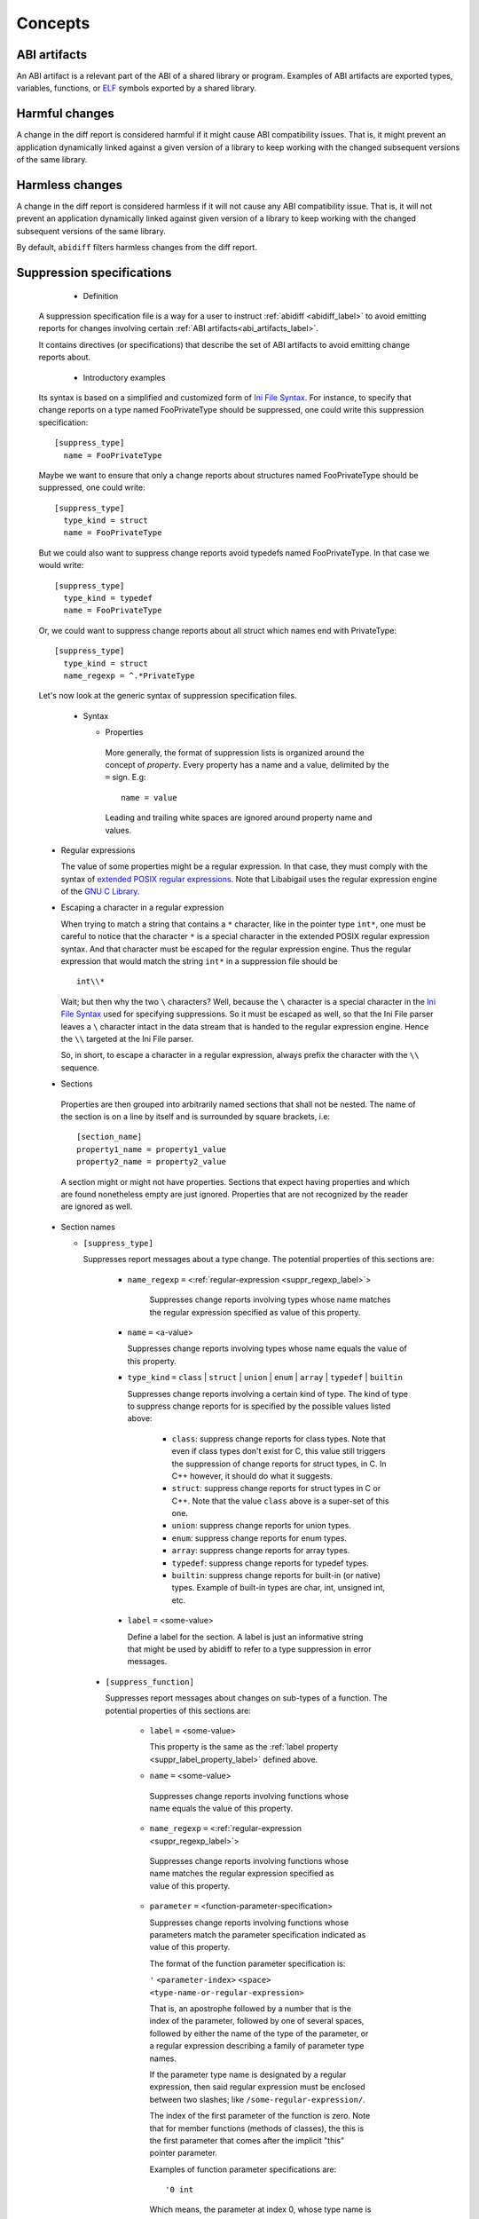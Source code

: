 #########
Concepts
#########

.. _abi_artifacts_label:

ABI artifacts
=============

An ABI artifact is a relevant part of the ABI of a shared library or
program.  Examples of ABI artifacts are exported types, variables,
functions, or `ELF`_ symbols exported by a shared library.

.. _harmfulchangeconcept_label:

Harmful changes
===============

A change in the diff report is considered harmful if it might cause
ABI compatibility issues.  That is, it might prevent an application
dynamically linked against a given version of a library to keep
working with the changed subsequent versions of the same library.

.. _harmlesschangeconcept_label:

Harmless changes
================

A change in the diff report is considered harmless if it will not
cause any ABI compatibility issue.  That is, it will not prevent an
application dynamically linked against given version of a library to
keep working with the changed subsequent versions of the same library.

By default, ``abidiff`` filters harmless changes from the diff report.

.. _suppr_spec_label:

Suppression specifications
==========================

  * Definition

 A suppression specification file is a way for a user to instruct
 :ref:`abidiff <abidiff_label>` to avoid emitting reports for changes
 involving certain :ref:`ABI artifacts<abi_artifacts_label>`.

 It contains directives (or specifications) that describe the set of
 ABI artifacts to avoid emitting change reports about.

  * Introductory examples

 Its syntax is based on a simplified and customized form of `Ini File
 Syntax`_.  For instance, to specify that change reports on a type
 named FooPrivateType should be suppressed, one could write this
 suppression specification: ::

    [suppress_type]
      name = FooPrivateType

 Maybe we want to ensure that only a change reports about structures
 named FooPrivateType should be suppressed, one could write: ::

    [suppress_type]
      type_kind = struct
      name = FooPrivateType

 But we could also want to suppress change reports avoid typedefs named
 FooPrivateType.  In that case we would write:  ::

    [suppress_type]
      type_kind = typedef
      name = FooPrivateType

 Or, we could want to suppress change reports about all struct which
 names end with PrivateType: ::

    [suppress_type]
      type_kind = struct
      name_regexp = ^.*PrivateType

 Let's now look at the generic syntax of suppression specification
 files.

  * Syntax

    * Properties

     More generally, the format of suppression lists is organized
     around the concept of `property`.  Every property has a name and
     a value, delimited by the ``=`` sign.  E.g: ::

	 name = value

     Leading and trailing white spaces are ignored around property
     name and values.

.. _suppr_regexp_label:

    * Regular expressions

      The value of some properties might be a regular expression.  In
      that case, they must comply with the syntax of `extended POSIX
      regular expressions
      <http://www.gnu.org/software/findutils/manual/html_node/find_html/posix_002dextended-regular-expression-syntax.html#posix_002dextended-regular-expression-syntax>`_.
      Note that Libabigail uses the regular expression engine of the
      `GNU C Library`_.

    * Escaping a character in a regular expression

      When trying to match a string that contains a ``*`` character,
      like in the pointer type ``int*``, one must be careful to notice
      that the character ``*`` is a special character in the extended
      POSIX regular expression syntax.  And that character must be
      escaped for the regular expression engine.  Thus the regular
      expression that would match the string ``int*`` in a suppression
      file should be ::

        int\\*

      Wait; but then why the two ``\`` characters?  Well, because the
      ``\`` character is a special character in the `Ini File Syntax`_
      used for specifying suppressions.  So it must be escaped as
      well, so that the Ini File parser leaves a ``\`` character
      intact in the data stream that is handed to the regular
      expression engine.  Hence the ``\\`` targeted at the Ini File
      parser.

      So, in short, to escape a character in a regular expression,
      always prefix the character with the ``\\`` sequence.

    * Sections

     Properties are then grouped into arbitrarily named sections that
     shall not be nested.  The name of the section is on a line by
     itself and is surrounded by square brackets, i.e: ::

	 [section_name]
	 property1_name = property1_value
	 property2_name = property2_value


     A section might or might not have properties.  Sections that
     expect having properties and which are found nonetheless empty
     are just ignored.  Properties that are not recognized by the
     reader are ignored as well.

    * Section names

      * ``[suppress_type]``

	Suppresses report messages about a type change.  The potential
	properties of this sections are:

	  * ``name_regexp`` ``=`` <:ref:`regular-expression <suppr_regexp_label>`>

	     Suppresses change reports involving types whose name
	     matches the regular expression specified as value of this
	     property.

	  * ``name`` ``=`` <a-value>

	    Suppresses change reports involving types whose name
	    equals the value of this property.

	  * ``type_kind`` ``=`` ``class`` | ``struct`` | ``union`` |
	    ``enum`` | ``array`` | ``typedef`` | ``builtin``

	    Suppresses change reports involving a certain kind of
	    type.  The kind of type to suppress change reports for is
	    specified by the possible values listed above:

	      - ``class``: suppress change reports for class types.
		Note that even if class types don't exist for C, this
		value still triggers the suppression of change reports
		for struct types, in C.  In C++ however, it should do
		what it suggests.

	      - ``struct``: suppress change reports for struct types
		in C or C++.  Note that the value ``class`` above is a
		super-set of this one.

	      - ``union``: suppress change reports for union types.

	      - ``enum``: suppress change reports for enum types.

	      - ``array``: suppress change reports for array types.

	      - ``typedef``: suppress change reports for typedef types.

	      - ``builtin``: suppress change reports for built-in (or
		native) types.  Example of built-in types are char,
		int, unsigned int, etc.

.. _suppr_label_property_label:

	  * ``label`` ``=`` <some-value>

	    Define a label for the section.  A label is just an
	    informative string that might be used by abidiff to refer
	    to a type suppression in error messages.

      * ``[suppress_function]``

	Suppresses report messages about changes on sub-types of a
	function.  The potential properties of this sections are:

	  * ``label`` ``=`` <some-value>

            This property is the same as the :ref:`label property
            <suppr_label_property_label>` defined above.

	  *  ``name`` ``=`` <some-value>

	    Suppresses change reports involving functions whose name
	    equals the value of this property.

	  *  ``name_regexp`` ``=`` <:ref:`regular-expression <suppr_regexp_label>`>

	    Suppresses change reports involving functions whose name
	    matches the regular expression specified as value of this
	    property.

          * ``parameter`` ``=`` <function-parameter-specification>

	    Suppresses change reports involving functions whose
	    parameters match the parameter specification indicated as
	    value of this property.

	    The format of the function parameter specification is:

	    ``'`` ``<parameter-index>`` ``<space>`` ``<type-name-or-regular-expression>``

	    That is, an apostrophe followed by a number that is the
	    index of the parameter, followed by one of several spaces,
	    followed by either the name of the type of the parameter,
	    or a regular expression describing a family of parameter
	    type names.

	    If the parameter type name is designated by a regular
	    expression, then said regular expression must be enclosed
	    between two slashes; like ``/some-regular-expression/``.

	    The index of the first parameter of the function is zero.
	    Note that for member functions (methods of classes), the
	    this is the first parameter that comes after the implicit
	    "this" pointer parameter.

	    Examples of function parameter specifications are: ::

	      '0 int

            Which means, the parameter at index 0, whose type name is
            ``int``. ::

	      '4 unsigned char*

	    Which means, the parameter at index 4, whose type name is
	    ``unsigned char*``.  ::

	      '2 /^foo.*&/

	    Which means, the parameter at index 2, whose type name
	    starts with the string "foo" and ends with an '&'.  In
	    other words, this is the third parameter and it's a
	    reference on a type that starts with the string "foo".

	  *  ``return_type_name`` ``=`` <some-value>

	    Suppresses change reports involving functions whose return
	    type name equals the value of this property.

	  *  ``return_type_regexp`` ``=`` <:ref:`regular-expression <suppr_regexp_label>`>

	    Suppresses change reports involving functions whose return
	    type name matches the regular expression specified as
	    value of this property.

	  *  ``symbol_name`` ``=`` <some-value>

	    Suppresses change reports involving functions whose symbol
	    name equals the value of this property.

	  *  ``symbol_name_regexp`` ``=`` <:ref:`regular-expression <suppr_regexp_label>`>

	    Suppresses change reports involving functions whose symbol
	    name matches the regular expression specified as value of
	    this property.

	  *  ``symbol_version`` ``=`` <some-value>

	    Suppresses change reports involving functions whose symbol
	    version equals the value of this property.

	  *  ``symbol_version_regexp`` ``=`` <:ref:`regular-expression <suppr_regexp_label>`>

	    Suppresses change reports involving functions whose symbol
	    version matches the regular expression specified as value
	    of this property.

      * ``[suppress_variable]``

	Suppresses report messages about changes on sub-types of a
	variable.  The potential properties of this sections are:

	  * ``label`` ``=`` <some-value>

            This property is the same as the :ref:`label property
            <suppr_label_property_label>` defined above.

	  *  ``name`` ``=`` <some-value>

	    Suppresses change reports involving variables whose name
	    equals the value of this property.

	  *  ``name_regexp`` ``=`` <:ref:`regular-expression <suppr_regexp_label>`>

	    Suppresses change reports involving variables whose name
	    matches the regular expression specified as value of this
	    property.

	  *  ``symbol_name`` ``=`` <some-value>

	    Suppresses change reports involving variables whose symbol
	    name equals the value of this property.

	  *  ``symbol_name_regexp`` ``=`` <:ref:`regular-expression <suppr_regexp_label>`>

	    Suppresses change reports involving variables whose symbol
	    name matches the regular expression specified as value of
	    this property.

	  *  ``symbol_version`` ``=`` <some-value>

	    Suppresses change reports involving variables whose symbol
	    version equals the value of this property.

	  *  ``symbol_version_regexp`` ``=`` <:ref:`regular-expression <suppr_regexp_label>`>

	    Suppresses change reports involving variables whose symbol
	    version matches the regular expression specified as value
	    of this property.

	  *  ``type_name`` ``=`` <some-value>

	    Suppresses change reports involving variables whose type
	    name equals the value of this property.

	  *  ``type_name_regexp`` ``=`` <:ref:`regular-expression <suppr_regexp_label>`>

	    Suppresses change reports involving variables whose type
	    name matches the regular expression specified as value of
	    this property.

    * Comments

      ``;`` or ``#`` ASCII character at the beginning of a line
      indicates a comment.  Comment lines are ignored.

  * Code examples

    1. Suppressing change reports about types.

       Suppose we have a library named ``libtest1-v0.so`` which
       contains this very useful code: ::

	$ cat -n test1-v0.cc
	     1	// A forward declaration for a type considered to be opaque to
	     2	// function foo() below.
	     3	struct opaque_type;
	     4
	     5	// This function cannot touch any member of opaque_type.  Hence,
	     6	// changes to members of opaque_type should not impact foo, as far as
	     7	// ABI is concerned.
	     8	void
	     9	foo(opaque_type*)
	    10	{
	    11	}
	    12
	    13	struct opaque_type
	    14	{
	    15	  int member0;
	    16	  char member1;
	    17	};
	$

    Let's change the layout of struct opaque_type by inserting a data
    member around line 15, leading to a new version of the library,
    that we shall name ``libtest1-v1.so``: ::

	$ cat -n test1-v1.cc
	     1	// A forward declaration for a type considered to be opaque to
	     2	// function foo() below.
	     3	struct opaque_type;
	     4
	     5	// This function cannot touch any member of opaque_type;  Hence,
	     6	// changes to members of opaque_type should not impact foo, as far as
	     7	// ABI is concerned.
	     8	void
	     9	foo(opaque_type*)
	    10	{
	    11	}
	    12
	    13	struct opaque_type
	    14	{
	    15	  char added_member; // <-- a new member got added here now.
	    16	  int member0;
	    17	  char member1;
	    18	};
	$

    Let's compile both examples.  We shall not forget to compile them
    with debug information generation turned on: ::

	$ g++ -shared -g -Wall -o libtest1-v0.so test1-v0.cc
	$ g++ -shared -g -Wall -o libtest1-v1.so test1-v1.cc

    Let's ask :ref:`abidiff <abidiff_label>` which ABI differences it sees
    between ``libtest1-v0.so`` and ``libtest1-v1.so``: ::

	$ abidiff libtest1-v0.so libtest1-v1.so
	Functions changes summary: 0 Removed, 1 Changed, 0 Added function
	Variables changes summary: 0 Removed, 0 Changed, 0 Added variable

	1 function with some indirect sub-type change:

	  [C]'function void foo(opaque_type*)' has some indirect sub-type changes:
	    parameter 0 of type 'opaque_type*' has sub-type changes:
	      in pointed to type 'struct opaque_type':
		size changed from 64 to 96 bits
		1 data member insertion:
		  'char opaque_type::added_member', at offset 0 (in bits)
		2 data member changes:
		 'int opaque_type::member0' offset changed from 0 to 32
		 'char opaque_type::member1' offset changed from 32 to 64


    So ``abidiff`` reports that the opaque_type's layout has changed
    in a significant way, as far as ABI implications are concerned, in
    theory.  After all, a sub-type (``struct opaque_type``) of an
    exported function (``foo()``) has seen its layout change.  This
    might have non negligible ABI implications.  But in practice here,
    the programmer of the litest1-v1.so library knows that the "soft"
    contract between the function ``foo()`` and the type ``struct
    opaque_type`` is to stay away from the data members of the type.
    So layout changes of ``struct opaque_type`` should not impact
    ``foo()``.

    Now to teach ``abidiff`` about this soft contract and have it
    avoid emitting what amounts to false positives in this case, we
    write the suppression specification file below: ::

	$ cat test1.suppr
	[suppress_type]
	  type_kind = struct
	  name = opaque_type

    Translated in plain English, this suppression specification would
    read: "Do not emit change reports about a struct which name is
    opaque_type".

    Let's now invoke ``abidiff`` on the two versions of the library
    again, but this time with the suppression specification: ::

	$ abidiff --suppressions test1.suppr libtest1-v0.so libtest1-v1.so
	Functions changes summary: 0 Removed, 0 Changed (1 filtered out), 0 Added function
	Variables changes summary: 0 Removed, 0 Changed, 0 Added variable

    As you can see, ``abidiff`` does not report the change anymore; it
    tells us that it was filtered out instead.

  2. Suppressing change reports about functions.

     Suppose we have a first version a library named
     ``libtest2-v0.so`` whose source code is: ::

	 $ cat -n test2-v0.cc

	  1	struct S1
	  2	{
	  3	  int m0;
	  4	
	  5	  S1()
	  6	    : m0()
	  7	  {}
	  8	};
	  9	
	 10	struct S2
	 11	{
	 12	  int m0;
	 13	
	 14	  S2()
	 15	    : m0()
	 16	  {}
	 17	};
	 18	
	 19	struct S3
	 20	{
	 21	  int m0;
	 22	
	 23	  S3()
	 24	    : m0()
	 25	  {}
	 26	};
	 27	
	 28	int
	 29	func(S1&)
	 30	{
	 31	  // suppose the code does something with the argument.
	 32	  return 0;
	 33	
	 34	}
	 35	
	 36	char
	 37	func(S2*)
	 38	{
	 39	  // suppose the code does something with the argument.
	 40	  return 0;
	 41	}
	 42	
	 43	unsigned
	 44	func(S3)
	 45	{
	 46	  // suppose the code does something with the argument.
	 47	  return 0;
	 48	}
	$
	
     And then we come up with a second version ``libtest2-v1.so`` of
     that library; the source code is modified by making the
     structures ``S1``, ``S2``, ``S3`` inherit another struct: ::

	$ cat -n test2-v1.cc
	      1	struct base_type
	      2	{
	      3	  int m_inserted;
	      4	};
	      5	
	      6	struct S1 : public base_type // <--- S1 now has base_type as its base
	      7				     // type.
	      8	{
	      9	  int m0;
	     10	
	     11	  S1()
	     12	    : m0()
	     13	  {}
	     14	};
	     15	
	     16	struct S2 : public base_type // <--- S2 now has base_type as its base
	     17				     // type.
	     18	{
	     19	  int m0;
	     20	
	     21	  S2()
	     22	    : m0()
	     23	  {}
	     24	};
	     25	
	     26	struct S3 : public base_type // <--- S3 now has base_type as its base
	     27				     // type.
	     28	{
	     29	  int m0;
	     30	
	     31	  S3()
	     32	    : m0()
	     33	  {}
	     34	};
	     35	
	     36	int
	     37	func(S1&)
	     38	{
	     39	  // suppose the code does something with the argument.
	     40	  return 0;
	     41	
	     42	}
	     43	
	     44	char
	     45	func(S2*)
	     46	{
	     47	  // suppose the code does something with the argument.
	     48	  return 0;
	     49	}
	     50	
	     51	unsigned
	     52	func(S3)
	     53	{
	     54	  // suppose the code does something with the argument.
	     55	  return 0;
	     56	}
	 $ 

     Now let's build the two libraries: ::

	 g++ -Wall -g -shared -o libtest2-v0.so test2-v0.cc
	 g++ -Wall -g -shared -o libtest2-v0.so test2-v0.cc

     Let's look at the output of ``abidiff``: ::

	 $ abidiff libtest2-v0.so libtest2-v1.so 
	 Functions changes summary: 0 Removed, 3 Changed, 0 Added functions
	 Variables changes summary: 0 Removed, 0 Changed, 0 Added variable

	 3 functions with some indirect sub-type change:

	   [C]'function unsigned int func(S3)' has some indirect sub-type changes:
	     parameter 0 of type 'struct S3' has sub-type changes:
	       size changed from 32 to 64 bits
	       1 base class insertion:
		 struct base_type
	       1 data member change:
		'int S3::m0' offset changed from 0 to 32

	   [C]'function char func(S2*)' has some indirect sub-type changes:
	     parameter 0 of type 'S2*' has sub-type changes:
	       in pointed to type 'struct S2':
		 size changed from 32 to 64 bits
		 1 base class insertion:
		   struct base_type
		 1 data member change:
		  'int S2::m0' offset changed from 0 to 32

	   [C]'function int func(S1&)' has some indirect sub-type changes:
	     parameter 0 of type 'S1&' has sub-type changes:
	       in referenced type 'struct S1':
		 size changed from 32 to 64 bits
		 1 base class insertion:
		   struct base_type
		 1 data member change:
		  'int S1::m0' offset changed from 0 to 32
	 $

     Let's tell ``abidiff`` to avoid showing us the differences on the
     overloads of ``func`` that takes either a pointer or a reference.
     For that, we author this simple suppression specification: ::

	 $ cat -n libtest2.suppr
	      1	[suppress_function]
	      2	  name = func
	      3	  parameter = '0 S1&
	      4	
	      5	[suppress_function]
	      6	  name = func
	      7	  parameter = '0 S2*
	 $
     
     And then let's invoke ``abidiff`` with the suppression
     specification: ::

       $ ../build/tools/abidiff --suppressions libtest2.suppr libtest2-v0.so libtest2-v1.so 
       Functions changes summary: 0 Removed, 1 Changed (2 filtered out), 0 Added function
       Variables changes summary: 0 Removed, 0 Changed, 0 Added variable

       1 function with some indirect sub-type change:

	 [C]'function unsigned int func(S3)' has some indirect sub-type changes:
	   parameter 0 of type 'struct S3' has sub-type changes:
	     size changed from 32 to 64 bits
	     1 base class insertion:
	       struct base_type
	     1 data member change:
	      'int S3::m0' offset changed from 0 to 32


     The suppression specification could be reduced using
     :ref:`regular expressions <suppr_regexp_label>`: ::

       $ cat -n libtest2-1.suppr
	    1	[suppress_function]
	    2	  name = func
	    3	  parameter = '0 /^S.(&|\\*)/
       $

       $ ../build/tools/abidiff --suppressions libtest2-1.suppr libtest2-v0.so libtest2-v1.so 
       Functions changes summary: 0 Removed, 1 Changed (2 filtered out), 0 Added function
       Variables changes summary: 0 Removed, 0 Changed, 0 Added variable

       1 function with some indirect sub-type change:

	 [C]'function unsigned int func(S3)' has some indirect sub-type changes:
	   parameter 0 of type 'struct S3' has sub-type changes:
	     size changed from 32 to 64 bits
	     1 base class insertion:
	       struct base_type
	     1 data member change:
	      'int S3::m0' offset changed from 0 to 32

       $

.. _ELF: http://en.wikipedia.org/wiki/Executable_and_Linkable_Format

.. _Ini File Syntax: http://en.wikipedia.org/wiki/INI_file

.. _GNU C Library: http://www.gnu.org/software/libc
